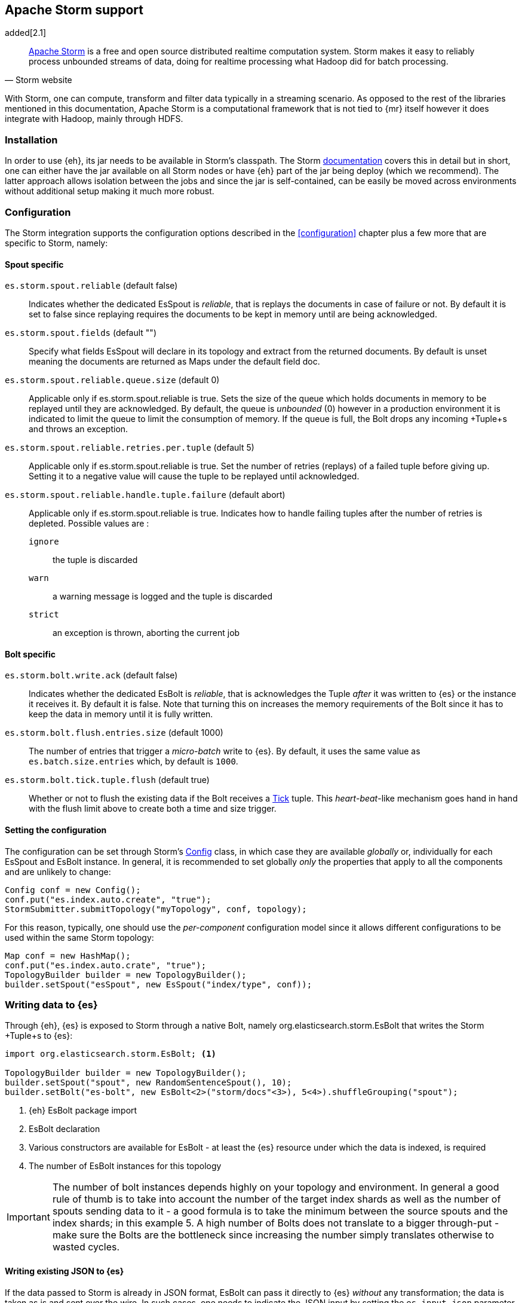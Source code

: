 [[storm]]
== Apache Storm support

added[2.1]

[quote, Storm website]
____
http://storm.incubator.apache.org[Apache Storm] is a free and open source distributed realtime computation system. Storm makes it easy to reliably process unbounded streams of data, doing for realtime processing what Hadoop did for batch processing. 
____
With Storm, one can compute, transform and filter data typically in a streaming scenario. As opposed to the rest of the libraries mentioned in this documentation, Apache Storm is a computational framework that is not tied to {mr} itself however it does integrate with Hadoop, mainly through HDFS.

[[storm-installation]]
[float]
=== Installation

In order to use {eh}, its jar needs to be available in Storm's classpath. The Storm https://storm.incubator.apache.org/documentation/Documentation.html[documentation] covers this in detail but in short, one can either have the jar available on all Storm nodes or have {eh} part of the jar being deploy (which we recommend). The latter approach allows isolation between the jobs and since the jar is self-contained, can be easily be moved across environments without additional setup making it much more robust. 

[[storm-configuration]]
[float]
=== Configuration

The Storm integration supports the configuration options described in the <<configuration>> chapter plus a few more that are specific to Storm, namely:

[[storm-cfg-spout]]
[float]
==== Spout specific
`es.storm.spout.reliable` (default false)::
Indicates whether the dedicated +EsSpout+ is _reliable_, that is replays the documents in case of failure or not. By default it is set to +false+ since replaying requires the documents to be kept in memory until are being acknowledged.

`es.storm.spout.fields` (default "")::
Specify what fields +EsSpout+ will declare in its topology and extract from the returned documents. By default is unset meaning the documents are returned as ++Map++s under the default field +doc+.

`es.storm.spout.reliable.queue.size` (default 0)::
Applicable only if +es.storm.spout.reliable+ is +true+. Sets the size of the queue which holds documents in memory to be replayed until they are acknowledged. By default, the queue is _unbounded_ (+0+) however in a production environment
it is indicated to limit the queue to limit the consumption of memory. If the queue is full, the +Bolt+ drops any incoming +Tuple+s and throws an exception.

`es.storm.spout.reliable.retries.per.tuple` (default 5)::
Applicable only if +es.storm.spout.reliable+ is +true+. Set the number of retries (replays) of a failed tuple before giving up. Setting it to a negative value will cause the tuple to be replayed until acknowledged.

`es.storm.spout.reliable.handle.tuple.failure` (default abort)::
Applicable only if +es.storm.spout.reliable+ is +true+. Indicates how to handle failing tuples after the number of retries is depleted. Possible values are :
`ignore`;; the tuple is discarded
`warn`;; a warning message is logged and the tuple is discarded
`strict`;; an exception is thrown, aborting the current job



[[storm-cfg-bolt]]
[float]
==== Bolt specific
`es.storm.bolt.write.ack` (default false)::
Indicates whether the dedicated +EsBolt+ is _reliable_, that is acknowledges the +Tuple+ _after_ it was written to {es} or the instance it receives it. By default it is +false+. Note that turning this on increases the memory requirements of the +Bolt+ since it has to keep the data in memory until it is fully written. 

`es.storm.bolt.flush.entries.size` (default 1000)::
The number of entries that trigger a _micro-batch_ write to {es}. By default, it uses the same value as `es.batch.size.entries` which, by default is `1000`.

`es.storm.bolt.tick.tuple.flush` (default true)::
Whether or not to flush the existing data if the +Bolt+ receives a https://storm.incubator.apache.org/apidocs/[Tick] tuple. This _heart-beat_-like mechanism goes hand in hand with the flush limit above to create both a time and size trigger.

[[storm-cfg-set]]
[float]
==== Setting the configuration
The configuration can be set through Storm's https://storm.incubator.apache.org/apidocs/index.html?backtype/storm/Config.html[Config] class, in which case they are available _globally_ or, individually for each +EsSpout+ and +EsBolt+ instance. In general, it is recommended to set globally _only_ the properties that apply to all the components and are unlikely to change:

[source,java]
----
Config conf = new Config();
conf.put("es.index.auto.create", "true");
StormSubmitter.submitTopology("myTopology", conf, topology);
----

For this reason, typically, one should use the _per-component_ configuration model since it allows different configurations to be used within the same Storm topology:

[source,java]
----
Map conf = new HashMap();
conf.put("es.index.auto.crate", "true");
TopologyBuilder builder = new TopologyBuilder();
builder.setSpout("esSpout", new EsSpout("index/type", conf));
----

[float]
[[storm-write]]
=== Writing data to {es}

Through {eh}, {es} is exposed to Storm through a native +Bolt+, namely +org.elasticsearch.storm.EsBolt+ that writes the Storm +Tuple+s to {es}:

[source,java]
----
import org.elasticsearch.storm.EsBolt; <1>

TopologyBuilder builder = new TopologyBuilder();
builder.setSpout("spout", new RandomSentenceSpout(), 10);
builder.setBolt("es-bolt", new EsBolt<2>("storm/docs"<3>), 5<4>).shuffleGrouping("spout");
----

<1> {eh} +EsBolt+ package import
<2> +EsBolt+ declaration
<3> Various constructors are available for +EsBolt+ - at least the {es} resource under which the data is indexed, is required
<4> The number of +EsBolt+ instances for this topology

IMPORTANT: The number of bolt instances depends highly on your topology and environment. In general a good rule of thumb is to take into account the number of the target index shards as well as the number of spouts sending data to it - a good formula is to take the minimum between the source spouts and the index shards; in this example 5. A high number of ++Bolt++s does not translate to a bigger through-put - make sure the ++Bolt++s are the bottleneck since increasing the number simply translates otherwise to wasted cycles.

[float]
[[storm-write-json]]
==== Writing existing JSON to {es}

If the data passed to Storm is already in JSON format, +EsBolt+ can pass it directly to {es} _without_ any transformation; the data is taken as is and sent over the wire. In such cases, one needs to indicate the JSON input by setting the `es.input.json` parameter to `true`. Further more,  the +Bolt+ expects the receiving +Tuple+ to contain only _one_ value/field representing the JSON document. By default, common _textual_ types are recognized, such as +chararray+ or +bytearray+; otherwise it falls back to calling +toString+ to get a hold of the JSON content.

[source,java]
----
String json1 = "{\"reason\" : \"business\",\"airport\" : \"SFO\"}";  <1>
String json2 = "{\"participants\" : 5,\"airport\" : \"OTP\"}";

Map conf = new HashMap();
conf.put("es.input.json", "true"); <2>

TopologyBuilder builder = new TopologyBuilder();
builder.setSpout("json-spout", new StringSpout<3>(Arrays.asList(json1, json2));
builder.setBolt("es-bolt", new EsBolt("storm/json-trips", conf<4>)).shuffleGrouping("json-spout");
----

<1> JSON document represented as a +String+
<2> Option indicating the input is in JSON format
<3> Basic +Spout+ which replays the given ++String++s as +Tuples+ with only one value
<4> Configure +EsBolt+ to process JSON - the same setting can be passed through the global +Conf+ object however it is typically convenient to define it _locally_

[float]
[[storm-write-dyn]]
==== Writing to dynamic/multi-resources

In cases where the data needs to be indexed based on its content, one can choose the target index based on a +Tuple+ field.  Reusing the aforementioned <<cfg-multi-writes,media example>>, one can _partition_ the documents based on their type. Assuming the document tuple contains fields +media_type+, +title+ and +year+ one can index them as follows:

[source, java]
----
builder.setBolt("es-bolt", 
    new EsBolt("my-collection/{media_type}"<1>)).shuffleGrouping("spout");
----

<1> Resource pattern using field +type+

For each tuple about to be written, {eh} will extract the +type+ field and use its value to determine the target resource. The functionality is also available when dealing with raw JSON - in this case, the value will be extracted from the JSON document itself.

The functionality is also available when dealing with raw JSON - in this case, the value will be extracted from the JSON document itself. Assuming the JSON source contains documents with the following structure:

[source,js]
----
{
    "media_type":"game",<1>
    "title":"Final Fantasy VI",
    "year":"1994"
}
----

<1> field within the JSON document that will be used by the pattern

the +EsBolt+ with the configuration:

[source, java]
----
Map conf = new HashMap();
conf.put("es.input.json", "true"); <1>

builder.setBolt("es-bolt", 
    new EsBolt("my-collection-{media_type}/{year}"<2>, conf<3>)).shuffleGrouping("spout");
----

<1> Option indicating the input is in JSON format
<2> Resource pattern - notice how the pattern is used both in the index and the type
<3> Pass configuration to +EsBolt+ to indicate the JSON input


[float]
[[storm-read]]
==== Reading data from {es}

As you can expect, for reading data (typically executing queries) {eh} offers a dedicated +Spout+ through +org.elasticsearch.storm.EsSpout+ which executes the query in {es} and _streams_ the results back to {st}:

[source,java]
----
import org.elasticsearch.storm.EsSpout; <1>

TopologyBuilder builder = new TopologyBuilder();
builder.setSpout("es-spout", new EsSpout<2>("storm/docs"<3>, "?q=me*<4>), 5<5>);
builder.setBolt("bolt", new PrinterBolt()).shuffleGrouping("es-spout");
----

<1> {eh} +EsSpout+ package import
<2> +EsSpout+ declaration
<3> The source {es} resource (index and type) for the data
<4> The query to execute (optional) - if no query is specified, the entire indexed data is streamed
<5> The number of +EsSpout+ instances for this topology. The number should *not* be greater than the number of shards available for an index; if it does, it just wastes CPU cycles without improving performance.

IMPORTANT: The number of +Spout+ instances depends highly on your topology and environment. Typically you should use the number of shards of your target data as an indicator - if you index has 5 shards, create 5 ++EsSpout++s; however sometimes the shards number might be considerably bigger than the number of ++Spout++s you can add to your {st} cluster; in that case, it is better to limit the number of ++EsSpout++ instances. Last but not least, adding more ++EsSpout++ instances than the number of shards of the source index does *not* improve performance; in fact the extra instances will just waste resources without processing anything.

[float]
===== Customizing +EsSpout+ fields

Since Storm requires each +Spout+ to declare its fields when creating a topology, by default +EsSpout+ declares for its tuples a generic +doc+ field containing the documents returned (one per tuple) from {es}. When dealing with structured data (documents sharing the same fields), one can configure the +EsSpout+ to _declare_ as fields the document properties effectively _unwrapping_ the document as a +Tuple+. By setting up +es.storm.spout.fields+, +EsSpout+ will use them indicate to the Storm topology the tuple content and extract them from the returned document.

For example if the {es} documents contain 3 fields: +name+, +age+ and +gender+ by setting +es.storm.spout.fields+ to ++name, age, gender++, instead of returning a tuple with one field (+doc+, containing the document), a tuple containing
the three named fields (+name+, +age+ and +gender+) will be returned instead.